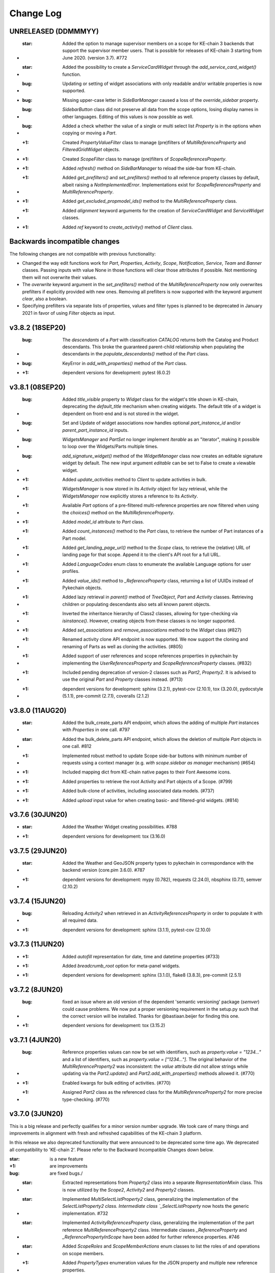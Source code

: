 Change Log
==========

UNRELEASED (DDMMMYY)
--------------------

* :star: Added the option to manage supervisor members on a scope for KE-chain 3 backends that support the supervisor member users. That is possible for releases of KE-chain 3 starting from June 2020. (version 3.7). #772
* :star: Added the possibility to create a `ServiceCardWidget` through the `add_service_card_widget()` function.

* :bug: Updating or setting of widget associations with only readable and/or writable properties is now supported.
* :bug: Missing upper-case letter in `SideBarManager` caused a loss of the `override_sidebar` property.
* :bug: `SidebarButton` class did not preserve all data from the scope options, losing display names in other languages. Editing of this values is now possible as well.
* :bug: Added a check whether the value of a single or multi select list `Property` is in the options when copying or moving a `Part`.

* :+1: Created `PropertyValueFilter` class to manage (pre)filters of `MultiReferenceProperty` and `FilteredGridWidget` objects.
* :+1: Created `ScopeFilter` class to manage (pre)filters of `ScopeReferencesProperty`.

* :+1: Added `refresh()` method on `SideBarManager` to reload the side-bar from KE-chain.
* :+1: Added `get_prefilters()` and `set_prefilters()` method to all reference property classes by default, albeit raising a `NotImplementedError`. Implementations exist for `ScopeReferencesProperty` and `MultiReferenceProperty`.
* :+1: Added `get_excluded_propmodel_ids()` method to the `MultiReferenceProperty` class.
* :+1: Added `alignment` keyword arguments for the creation of `ServiceCardWidget` and `ServiceWidget` classes.
* :+1: Added `ref` keyword to `create_activity()` method of `Client` class.

Backwards incompatible changes
------------------------------

The following changes are not compatible with previous functionality:

* Changed the way edit functions work for `Part`, `Properties`, `Activity`, `Scope`, `Notification`, `Service`, `Team` and `Banner` classes. Passing inputs with value None in those functions will clear those attributes if possible. Not mentioning them will not overwrite their values.
* The `overwrite` keyword argument in the `set_prefilters()` method of the `MultiReferenceProperty` now only overwrites prefilters if explicitly provided with new ones. Removing all prefilters is now supported with the keyword argument `clear`, also a boolean.
* Specifying prefilters via separate lists of properties, values and filter types is planned to be deprecated in January 2021 in favor of using `Filter` objects as input.

v3.8.2 (18SEP20)
----------------

* :bug: The `descendants` of a `Part` with classification `CATALOG` returns both the Catalog and Product descendants. This broke the guaranteed parent-child relationship when populating the descendants in the `populate_descendants()` method of the `Part` class.
* :bug: KeyError in `add_with_properties()` method of the `Part` class.
* :+1: dependent versions for development: pytest (6.0.2)

v3.8.1 (08SEP20)
----------------

* :bug: Added `title_visible` property to `Widget` class for the widget's title shown in KE-chain, deprecating the `default_title` mechanism when creating widgets. The default title of a widget is dependent on front-end and is not stored in the widget.
* :bug: Set and Update of widget associations now handles optional `part_instance_id` and/or `parent_part_instance_id` inputs.
* :bug: `WidgetsManager` and `PartSet` no longer implement `Iterable` as an "iterator", making it possible to loop over the Widgets/Parts multiple times.
* :bug: `add_signature_widget()` method of the `WidgetManager` class now creates an editable signature widget by default. The new input argument `editable` can be set to False to create a viewable widget.

* :+1: Added `update_activities` method to `Client` to update activities in bulk.
* :+1: `WidgetsManager` is now stored in its `Activity` object for lazy retrieval, while the `WidgetsManager` now explicitly stores a reference to its `Activity`.
* :+1: Available `Part` options of a pre-filtered multi-reference properties are now filtered when using the `choices()` method on the `MultiReferenceProperty`.
* :+1: Added `model_id` attribute to `Part` class.
* :+1: Added `count_instances()` method to the `Part` class, to retrieve the number of Part instances of a Part model.
* :+1: Added `get_landing_page_url()` method to the `Scope` class, to retrieve the (relative) URL of landing page for that scope. Append it to the client's API root for a full URL.
* :+1: Added `LanguageCodes` enum class to enumerate the available Language options for user profiles.
* :+1: Added `value_ids()` method to `_ReferenceProperty` class, returning a list of UUIDs instead of Pykechain objects.
* :+1: Added lazy retrieval in `parent()` method of `TreeObject`, `Part` and `Activity` classes. Retrieving children or populating descendants also sets all known parent objects.
* :+1: Inverted the inheritance hierarchy of Class2 classes, allowing for type-checking via `isinstance()`. However, creating objects from these classes is no longer supported.
* :+1: Added `set_associations` and `remove_associations` method to the `Widget` class (#827)
* :+1: Renamed activity clone API endpoint is now supported. We now support the cloning and renaming of Parts as well as cloning the activities. (#805)
* :+1: Added support of user references and scope references properties in pykechain by implementing the `UserReferencesProperty` and `ScopeReferencesProperty` classes. (#832)
* :+1: Included pending deprecation of version-2 classes such as `Part2`, `Property2`. It is advised to use the original `Part` and `Property` classes instead. (#713)
* :+1: dependent versions for development: sphinx (3.2.1), pytest-cov (2.10.1), tox (3.20.0), pydocstyle (5.1.1), pre-commit (2.7.1), coveralls (2.1.2)

v3.8.0 (11AUG20)
----------------

* :star: Added the bulk_create_parts API endpoint, which allows the adding of multiple `Part` instances with `Properties` in one call. #797
* :star: Added the bulk_delete_parts API endpoint, which allows the deletion of multiple `Part` objects in one call. #812
* :+1: Implemented robust method to update Scope side-bar buttons with minimum number of requests using a context manager (e.g. `with scope.sidebar as manager` mechanism) (#654)
* :+1: Included mapping dict from KE-chain native pages to their Font Awesome icons.
* :+1: Added properties to retrieve the root Activity and Part objects of a Scope. (#799)
* :+1: Added bulk-clone of activities, including associated data models. (#737)
* :+1: Added `upload` input value for when creating basic- and filtered-grid widgets. (#814)

v3.7.6 (30JUN20)
----------------

* :star: Added the Weather Widget creating possibilities. #788
* :+1: dependent versions for development: tox (3.16.0)

v3.7.5 (29JUN20)
----------------

* :star: Added the Weather and GeoJSON property types to pykechain in correspondance with the backend version (core.pim 3.6.0). #787
* :+1: dependent versions for development: mypy (0.782), requests (2.24.0), nbsphinx (0.7.1), semver (2.10.2)

v3.7.4 (15JUN20)
----------------

* :bug: Reloading `Activity2` when retrieved in an `ActivityReferencesProperty` in order to populate it with all required data.
* :+1: dependent versions for development: sphinx (3.1.1), pytest-cov (2.10.0)

v3.7.3 (11JUN20)
----------------

* :+1: Added `autofill` representation for date, time and datetime properties (#733)
* :+1: Added `breadcrumb_root` option for meta-panel widgets.
* :+1: dependent versions for development: sphinx (3.1.0), flake8 (3.8.3), pre-commit (2.5.1)

v3.7.2 (8JUN20)
---------------
* :bug: fixed an issue where an old version of the dependent 'semantic versioning' package (`semver`) could cause problems. We now put a proper versioning requirement in the setup.py such that the correct version will be installed. Thanks for @bastiaan.beijer for finding this one.
* :+1: dependent versions for development: tox (3.15.2)

v3.7.1 (4JUN20)
---------------

* :bug: Reference properties values can now be set with identifiers, such as `property.value = "1234..."` and a list of identifiers, such as `property.value = ["1234..."]`. The original behavior of the `MultiReferenceProperty2` was inconsistent: the `value` attribute did not allow strings while updating via the `Part2.update()` and `Part2.add_with_properties()` methods allowed it. (#770)
* :+1: Enabled kwargs for bulk editing of activities. (#770)
* :+1: Assigned `Part2` class as the referenced class for the `MultiReferenceProperty2` for more precise type-checking. (#770)

v3.7.0 (3JUN20)
---------------

This is a big release and perfectly qualifies for a minor version number upgrade. We took care of many things and improvements in alignment with fresh and refreshed capabilities of the KE-chain 3 platform.

In this release we also deprecated functionality that were announced to be deprecated some time ago. We deprecated all compatibility to 'KE-chain 2'. Please refer to the Backward Incompatible Changes down below.

:star: is a new feature
:+1: are improvements
:bug: are fixed bugs./

* :star: Extracted representations from `Property2` class into a separate `RepresentationMixin` class. This is now utilized by the `Scope2`, `Activity2` and `Property2` classes.
* :star: Implemented `MultiSelectListProperty2` class, generalizing the implementation of the `SelectListProperty2 class. Intermediate class `_SelectListProperty` now hosts the generic implementation. #732
* :star: Implemented `ActivityReferencesProperty` class, generalizing the implementation of the part reference `MultiReferenceProperty2` class. Intermediate classes `_ReferenceProperty` and `_ReferencePropertyInScope` have been added for further reference properties. #746
* :star: Added `ScopeRoles` and `ScopeMemberActions` enum classes to list the roles of and operations on scope members.

* :+1: Added `PropertyTypes` enumeration values for the JSON property and multiple new reference properties.
* :+1: Added `CustomIconRepresentation` to change the font-awesome icons of KE-chain scopes and activities. Default icon display mode is set/gettable, defaulting to "regular".
* :+1: Added `show_name_column` input to the `add_supergrid_widget` method of the `WidgetsManager`.
* :+1: Added `show_download_button` and `show_full_screen_button` inputs to the `add_attachmentviewer_widget` method of the `WidgetsManager`.
* :+1: Added `link_value` input to the `add_card_widget` method of the `WidgetsManager`. Linking to sub-process activities now opens the link in tree view by default.
* :+1: Created mapping table `property_type_to_class_map` to convert between property types from the `PropertyType` enumeration and property classes derived from the `Property2` class.
* :+1: Added `BaseInScope` base class for KE-chain objects limited to a single scope. It inherits from `Base` itself. The new class is used for Parts, Properties, Activities, Widgets, Associations and Services. Original class is still used for Scopes, Teams, Users, Banners, Notifications and ServiceExecutions.
* :+1: Moved `scope` property method to the `BaseInScope` class, adding lazy retrieval to limit overhead.
* :+1: Improved robustness of teardown for tests for the `Scope2` class.
* :+1: Added `editable` argument to the `add_attachmentviewer_widget` method of the WidgetsManager, to enable both viewing and editing of the attachment.
* :+1: Added `show_log` argument to the `add_service_widget` method of the WidgetsManager, to separate the log file and log message.
* :+1: Added `Alignment` enum class, leaving `NavigationBarAlignment` as wrapper for backwards compatibility.
* :+1: Added intermediate `create_configured_widget` method in WidgetsManager  for widgets with associated properties.
* :+1: Moved all inherited `Property` methods into the `Property2` class and removed Property as its superclass.
* :+1: Large clean-up for user-input validation for most `Client` methods to provide consistent error messages.
* :+1: Added intermediate `_retrieve_singular` method in `Client` class to simplify other methods intended to get 1 object. These other methods all had identical dependency on methods to retrieve more than 1 object, such as `part()` on `parts()`.
* :+1: Improved traceback of any `APIError` by printing content from the `response` and/or `request` if provided by keyword arguments, e.g. `APIError("Incorrect value!", response=response)`. (#742)
* :+1: dependent versions for development: semver (2.10.1), pytest (5.4.3), pytest-cov(2.9.0), Sphinx (3.0.4), nbsphinx (0.7.0), tox (3.15.1), flake8 (3.8.2), pre-commit (2.4.0), mypy (0.780), removed PyOpenSSL which was only for python 2.7.

* :bug: Editing an `Activity2` now uses its `__init__` to refresh with the JSON from the response, removing an additional reload to get updated values.
* :bug: Added `Activity2.scope_id` setter method (self-induced bug due to the introduction of `BaseInScope`).
* :bug: Moved the serialization of property values from the `Part2._parse_update_dict()` method to the new `Property2.serialize_value()` method. This new method is used in the `_put_value()` method of this class to have identical serialization in both `value` and `part.update()` mechanics.
* :bug: The bulk update of property values via the `use_bulk_update` attribute and `update_values` method now uses the same serialization pipeline as synchronous updating. Also made the attribute a `Property2` class property, converting it to a singleton.
* :bug: Refactored the `reload` method of the `Client` class to be able to reload any Pykechain class object. #760
* :bug: Scope edit cleared some properties from the scope if they were not provided.

Backwards incompatible changes
------------------------------

We deprecated the following:

* `get_all_children` helper function for parts and activities. Use the `all_children` method instead.
* The `MultiReferenceProperty2.choices()` method now returns an empty list if no `Part` model is yet configured. Now the method no longer raises a TypeError (i.e. 'NoneType' object is not subscriptable).
* We deprecated the `ActivityTypes`: `USERTASK`, `SERVICETASK` and `SUBPROCESS` from `ActivityType` enum class.
* We deprecated the option to use `START` from `NavigationBarAlignment` enum class.
* We deprecated the mapping table `WIMCompatibleActivityTypes`.

v3.6.4 (20APR20)
----------------

* :bug: removed use of the old API usage of `descendants`. (#741)
* :+1: We will now raise the correct errors when retrieving an `active banner`. (#741)
* :+1: We now use actual depth-first sorting of children. (#741)
* :+1: For testing and development: Less hard-coded and centralized teardowns, using `assertEqual(expected, received)` format. (#741)
* :+1: dependent versions for development: Sphinx (3.0.2), nbsphinx (0.6.1)

v3.6.3 (14APR20)
----------------

* :+1: Added `current_user()` method on the Client class to return the `User` object of the user connected to KE-chain.
* :+1: Added various arguments to the `create_notification()` method.
* :+1: Added `edit()` method to the Notification class.
* :bug: Removed old API usage of `descendants` from `copy()` of the Part class.
* :bug: Raising correct errors whenever no (or multiple) active banner exist in the `active_banner()` method.

v3.6.2 (27MAR20)
----------------

* :bug: We found out that the regex to validate the email addresses was incorrectly defined. We added additional tests to fix this. (thanks to @jberends for the omission and the fix)

v3.6.1 (UNRELEASED)
-------------------

This was never released due to some inappropriate tagged.

v3.6.0 (26MAR20)
----------------

This minor releases adds two new concepts (:star: :star:) that also exist in the KE-chain backend. We added a `Banner` concept that allows powerusers
to set an announcement banner which is displayed (and can be dismissed) in KE-chain for all logged-in users within a certain timeperiod. We also added the concept of a `Notification` in KE-chain, where email or in-app notification can be displayed suchs as sharing a link of
a task to another user, or sharing a PDF of a task to another user or and external email address.

* :star: Implemented `Banner` model and methods to create, delete and retrieve them. #725 (Thanks to @jelleboersma for the implementation)
* :star: Added the concept of a `Notification` including the possibility to retrieve, create(send) and delete `Notifications`. #467 (thanks to @raduiordache for the implementation)
* :star: Added the possibility to share a link or PDF of an activity using the `Activity2.share_pdf()` or `Activity2.share_link()`. #467 (thanks to @raduiordache for the implementation)
* :bug: When adding a new `Activity2` to a parent, it will now cache its childeren in case the parent also have the children cached. In essence it updates the `_cached_children`. #722 (thanks to @jelleboersma)
* :+1: dependent versions for development: pytest (5.4.1), mypy (0.770), tox (3.14.6)

v3.5.4 (9MAR20)
---------------

* :star: implemented retry on connection errors for the `Client`. This will ensure that if the client connection to the server has been dropped, the client will retry the request again with an exponentional backoff not to overload. #714
* :+1: dependent versions for development: sphinx (2.4.4)

v3.5.3 (27FEB20)
----------------

This is release :100: of pykechain! That means :cake:!

* :bug: Fixed a bug where the API parameters for the `Service` now includes additional attributes on its objects. #709. Thanks to @bastiaanbeijer and @raduiordache for finding it and @jelleboersma for providing the fast resolution.

v3.5.2 (26FEB20)
----------------

* :bug: Fixed a bug in the multi references property where the call made to the backend with a normal user would require more information than only the id's of the parts, this resulted in an API error in the retrieval of the referred instances. #707 Thanks @BastiaanBeijer for the discovery and @JelleBoersma for the quick fix.
* :bug: `child()` method of Part2 now robustly retrieves child parts created after retrieval of the parent itself, regardless of the `_cached_children`.

v3.5.1 (25FEB20)
----------------

* :bug: Default widget title is now respected when widgets are created with `title=False`.
* :+1: Improved typing of `TreeObject` methods in its subclasses.

v3.5.0 (24FEB20)
----------------

This release brings some interesting changes to pykechain. We discovered suddenly that the `Activity` and `Part` where actual trees, being a sustainable company, we also implemented them as such. You will find additional helper methods on both models such as `child()`, `all_children()`, and `siblings()`. This release also bring many small updates from two 'bug hunting' pull requests.

* :star: Creation of `Widgets` without a title but with a reference (or `ref`) now supported via the `show_title_value` keyword.
* :star: Implemented `child` method for `Part2` and `Activity2` class. Also implemented "dunder" method `__call__()` as short-hand for `child()`, making tree searching much simpler to code, e.g: `child = root('part')('child')`
* :star: Creation of `Widgets` without a title but with a reference (or `ref`) now supported via the `show_title_value` keyword.
* :star: Added `Association` class and retrieval method `associations()` on the `Client` class.
* :bug: Creation of `Activity` now uses parent's `classification` if provided.
* :+1: Deprecated `get_all_children` helper function. It is replaced by the `all_children` method on the `Part2` and `Activity2` classes.
* :+1: Added `classification` attribute to the `Part2` class.
* :+1: Added caching of children to the `Activity2.children()` method.
* :+1: Moved creation of WidgetsManager instances from the `widgets()` method of the Client to Activity class. The Client's method output is now consistent with the `create_widget(s)` methods. #693
* :+1: Moved `delete_widget(s)` methods from WidgetsManager to Client class.
* :+1: Refactored Widget's `delete` method to now calls its WidgetManager, if available, to maintain a consistent Widget list.
* :+1: Added `__contains__` method to WidgetsManager to support "widget in manager" comparisons.
* :+1: Creation of `Activity` now uses parent's `classification` if provided.
* :+1: Added `page_size` input to the `add_scope_widget` method of the WidgetManager class to set the pagination of the `Scope` widget.
* :+1: dependent versions for development: sphinx (2.4.3), pre-commit (2.1.0), requests (2.23.0)

Backward incompatible changes
~~~~~~~~~~~~~~~~~~~~~~~~~~~~~

* The `Client.widgets()` method now returns a list of `Widget` objects. In the past this was a `WidgetsManager` object that contained additional helper/widgetfactory methods to instantiate a widget. This is now brought in line with other `Client` widget methods like `Client.create_widget()`, etc. (reg #693)


3.4.0 (17FEB20)
---------------

* :star: Added `Client` method for the bulk-update properties API endpoint. #663
* :star: Added `Property2` flag `use_bulk_update` and class method `update_values` to support bulk-update of property values while still using the `value` attribute. #663
* :bug: `has_value` method of the `Property2` class now accurately predicts floats, integers and boolean values. #675
* :bug: `value` attribute of `AttachmentProperty` class now refreshes automatically when uploading attachments. #675
* :+1: moved bulk-update of widgets to the client. Also split the `_validate_widget` and the `_validate_related_models` Client methods. #658
* :+1: Updated `populate_descendants()` to use new API and actually store the `_cached_children`.
* :+1: Added test to confirm a value of `None` clears a reference property. #468
* :+1: Keyword-arguments provided when creating widgets via the `WidgetsManager` do now propagate successfully.
* :+1: Improved unittests for `Property2`, `AttachmentProperty2` classes.
* :+1: dependent versions for development: semver (2.9.1), coveralls (1.11.1), Sphinx (2.4.1), tox (3.14.5)

3.3.2 (6FEB20)
--------------
* :bug: `Activity2` method `_validate_edit_arguments` now correctly checks for members of the scope prior to assigning new assignees.
* :star: added thousand separators representation on numeric properties to pykechain. #670 (thanks to @raduiordache)
* :+1:Fix the `Widget.parent()` method call. #655
* :+1:Updated `populate_descendants()` to use new API and actually store the `_cached_children`. #662
* :+1: dependent versions for development: pydocstlye (5.0.2), nbsphinx (0.5.1), pytest (5.3.5), pre-commit (2.0.1)

3.3.1 (8JAN20)
--------------
* Fixed a lingering performance issue with `Part.add_with_properties()`. In older KE-chain API versions a full part refresh was needed in order to re-retrieve the attributes of a `Part`. In the current backend API this is not needed anymore. The attribute that caused this was the `refresh` flag in the `Part.add_with_properties` method call and resulted in the re-retrieval of all children of a part and caused longer cycle times once the list of children grows longer (linear). This flag will be deprecated in the next release. Currently all Parts are automatically refreshed with information from the backend in a lightweight manner (without an extra API call). The part just created with the method `add_with_properties` is added to the `Part`'s children automatically if the children of the parent are already once retrieved (and cached). Many thanks to our committed users / customers for finding this and pointing this out.
* Updated type hinting for all methods for `Part2` objects, to assist the user in capable Python Development Environments (IDE's - such as Pycharm or VSCode) to write error-free code.
* Added a Pending Deprecation Warning when setting the `refresh` attribute on the `Part.add_with_properties(refresh=False/True)`. It will be removed in version 3.4 and an DeprecationWarning Exception will be raised then.

3.3.0 (7JAN20)
--------------
* Added scope widget button customization in the `WidgetManager` method `add_scope_widget`.
* Added native KE-chain pages as option for the `Card` widget `link` value. Use the `KEChainPages` enum to set your target.
* Added `show_images` to the inputs of `add_supergrid_widget` and `add_filteredgrid_widget` methods.
* Organized function headers of the `WidgetManager` methods to match the order of the inputs.
* Added `edit_cascade_down` method to the `Activity2` class to trickle-down the changes to the attributes of a subprocess.
* Added `APP` classification options to the tasks to actively work on the `APP` screens (not end-user editable)
* Added support of Python 3.7 and 3.8 in sim scripts to support future unlocking of this feature in KE-chain 3.2 (FEB20).

3.2.4 (6JAN20)
--------------
* Feature: migrating `async` to `async_mode` for all backend api's for future compatibility. Determines if backend lives on version 3.1.0 or above. (#649)
* dependent versions for development: coveralls (1.10.0), Sphinx (2.3.1), mypy (0.761), tox (3.14.3), pre-commit (1.21.0)

3.2.3 (19DEC19)
---------------
* :bug: copying of (multiple) `1-or-many` `Part` models to the same parent is now fixed. #636 Thanks to @jelleboersma
* :bug: copy/move of a `Part` also refreshes the part to ensure all properties are copied/moved. #636
* :point_up: dependent versions for development: pytest (5.3.2), coverage (pinned to < 5.0), Sphinx (2.3.0), mypy (0.760)

3.2.2 (14DEC19)
---------------
* made `Activity.associated_parts()` great again. #523 Thanks to @raduiordache
* Added also the possibility to get the associated objects of an `Activity` with ids only. #523
* Updated dependent versions for development: pydocstyle (5.0.1)

3.2.1 (06DEC19)
---------------
This is the day after 'Sinterklaasavond' :gift: edition of pykechain.

 * Update the `Client.create_widgets` (bulk create widgets) and `Client.update_widgets_associations` (bulk update widget associations) to work seamlessly with the backend on it as we discovered a bug in the backend during tests of these methods. Additional tests where added as well. #617, #626
 * Added `SideBarManager` and `SideBarButton` classes to support configuration of the scope side-bar. #539
 * Added Enumeration classes `KEChainPages`, `SubprocessDisplayMode`, `URITarget` and `FontAwesomeMode` to support configuration of the scope side-bar. #539
 * Added `is_url` url checker, with a tap to the :tophat: for Konsta Vesterinen and his implementation of an URL validator. #539
 * Added pre commit hooks for developers. Use `pre-commit install` to install the hooks in your local repo and while committing, watch your git console (in Pycharm in the 'Version Control' tab (bottom) > 'Console' tab). If you want to run the pre-commit hooks on all files (not only those ones that changes in the commit) run `pre-commit run -a` on the command line (Terminal).

3.2.0 (03DEC19)
---------------
 * Added bulk widget creation and editing of widgets. #617 (thanks to @jelleboersma)
 * Added methods to retrieve pykechain objects from the server via 'ref'. Including services. #608. (thanks to @raduiordache)
 * Added `edit` and `delete` methods to `Team` class and fixed some bugs relating to `Team` creation. #620 (thanks to @jelleboersma)
 * Added additional inputs to create an `Activity`: `status`, `start_date`, `due_date`, `description`, `classification`. #615 (thanks to @jelleboersma)
 * Bugfix: `Part.scope()` retrieves the part's scope regardless of its status. (thanks to @jelleboersma)
 * Improved `Client` exception messages when retrieving singular objects, e.g. `Client.scope()` (thanks to @jelleboersma)
 * Updated dependent versions for development: mypy (0.750), tox (3.14.2), sphinx (2.2.2), coveralls (1.9.2 :vulcan_salute:️)

3.1.5 (29NOV19)
---------------
This is the black friday edition of pykechain.

 * Changed the default upload of a sim script to use python 3.6 when executed on KE-chain as a script.
 * Added tests for retrieving objects by `ref`. (#608 - thanks to @jelleboersma for the find and @raduiordache for the PR)
 * Updated the implementation of the `add_scope_widget()` method to support filters. (thanks to @jelleboersma)
 * Updated dependent versions for development: twine (3.1.1), pytest (5.3.1)

3.1.4 (25NOV19)
---------------
 * Updated the implementation of the `Scope.members()` method when dealing with `is_leadmember` and `is_manager` filters. (thanks to @jelleboersma)
 * Updated CI tests to use Github Actions.

3.1.3 (22NOV19)
---------------
 * Fixed the bulk editing and creating of parts (`Part2`) which have attachments in the list of properties. In the background we now separate the upload of attachments from the update of the properties. #590 (Thanks to @jelleboersma)
 * Fixed a bug with timezones.
 * Updated dependent versions for development: nbsphinx (0.5.0), pytest (5.3.0), jsonschema (3.2.0), twine (3.0.0), pyopenssl (19.1.0).

3.1.2 (14NOV19)
---------------
 * small fix for backwards compatibility of `CardWidgetLinkTarget` enum.

3.1.1 (UNRELEASED)
------------------
 * This version is never released to the public

3.1.0 (14NOV19)
---------------
 * Added `Activity2.move()` function to move an Activity somewhere else under another Activity into this code base. (#579 thanks to @raduiordache)
 * Created a framework for Property Representation, similar to the ones provided in KE-chain. Using this framework you can add representation for e.g. the SelectList, such as shown as a dropdown, checkboxes or a button. Check out the documentation on `SelectListRepresentations`. We also added `DecimalPlaces`, `SignificantDigits`, `LinkTarget` and `ButtonRepresentation`. (#532 thanks to @jelleboersma)
 * Added `FileSizeValidator` and `FileExtensionValidator` to pykechain. Now you can use it also to create these validators for `AttachmentProperty2`-ies. Also if these validators are active on properties you can use the `Property2.is_valid()` api to check if the property conforms to these validators. With `Property2.get_reason()` you retrieve the reason for the validator being either valid or invalid. This will override the patch release of 3.0.2. #573
 * Added `ImageFitValue` enum to better support the `CardWidget` and `AttachmentviewerWidget` generation and editing. #582 (thanks @jelleboersma)
 * Updated dependent versions for development: tox (3.14.1)

3.0.2 13NOV19
-------------
 * Ensured proper handling of filesize and fileextension validators in KE-chain. This is a temporary release for compatibility reasons. It will be replaced with fully blown Validators in the next release. (thanks to @bastiaanbeijer for finding it)

3.0.1 12NOV19
-------------
As we dropped Python 2.7 support we improve the code throughout on type hinting and type checking. We do this for
better code and code that is less prone to errors while developing python applications on top of KE-chain
with pykechain. This release improves the code in several places in this regard.

 * (for developers) Additional type checking and type hinting consistencies fixed (thanks to @jelleboersma)
 * (for developers) added enumerations inheritance (thanks to @jelleboersma)
 * small fix for the `Client.user()` methods that expects a `id` keyword in the backend and got a `pk`. (thanks to @jelleboersma)
 * refactored the `update_dict` for bulk actions where `fvalues` can be used such as part create with properties and part update with properties (thanks to @jelleboersma)

3.0.0 31OKT19
-------------

This is a next major release of pykechain, adding support for the legacy version of the Product Information Module (PIM) in KE-chain as well as the new version PIM3.

Backward Incompatible Changes
~~~~~~~~~~~~~~~~~~~~~~~~~~~~~
* this version is incompatible with Python version 2.7. It will produce a `RunTimeError` when trying to execute this in ``Python 2.7``. This is due to the fact we added Python 3 type hints to the source code to improve stability.
* When connecting to KE-chain version 2 API backends, please refer to ``pykechain version 2.7``. This versions attempts to autodetect the version of the API and switch to legacy classes and methods accordingly, but YMMV. In your requirements you can place the following line: ``pykechain <= 2.7.99`` to ensure that the latest pykechain v2 is installed.

Major differences
~~~~~~~~~~~~~~~~~

 * Widgets are not part of KE-chain 3. The `Activity` object does provide a `WidgetManager` to add, remove, reorder, insert and manage `WidgetSets` in general.
 * There are some new widgets introduced, please refer to `the documentation <https://pykechain.readthedocs.io/en/latest/developer_api.html>`_
 * We have a new `Part2`, `Property2` and `Scope2` API endpoint (``/api/v3/...``). This API is faster but asks the call to be more explicit on what fields to return initially.
 * KE-chain 3 has widget level associations, and not on activity anymore. That means that parts and part models are associated per widget.
 * We made over 300 commits with updates, improvements and changes in relation to pykechain v2.

Improvements
~~~~~~~~~~~~
 * Added `clone_scope()` method to the `Client` and the `Scope` object. With the right permissions you can now clone a project using pykechain.
 * We added 'representation' for some property types in the KE-chain 3 backend. In such way we can support alternative representations of eg. single select list as a list of buttons in the frontend, greatly improving the usability on mobile devices.
 * More consistent handling of pykechain base objects throughout the code. Now you can pass in a pykechain Base subclassed object almost anywhere, where in the past you could only have passed only the UUID/id.
 * We added `ref` to most pykechain models. You can find `Properties` of a `Part` based on the `id`, `name` or `ref` now. You can also search most models for its `ref`. The `ref` is a slugified value of the original name of the object in KE-chain.
 * We enabled the options `check_certificates` in the `pykechain.helpers.get_project()` function and the `Client`. You can use this to disable the check for https certificates in pykechain, eg. to connect to the local HTTPS host or to a on-premise host that has a self-assigned certificate.
 * We added a `DatetimeProperty` to more precisely manage the conversion of datetimes back and forth with the API.
 * We added type hints on most, if not all major methods.
 * We updated the documentation.
 * We test pykechain version 3 against python 3.5, 3.6, 3.7, 3.8 and pypy3 - and naturally all tests pass.

2.7.0 (31OKT19)
---------------

.. warning::
   This is the **last release** that is compatible with **Python 2.7**, `which is due for sunsetting in Januari 2020 <https://www.python.org/dev/peps/pep-0373/>`_.

   This is the **last release** that is compatible with the **KE-chain 2 API** (KE-chain API versions < 3.0).

.. note::
   For releases of ``KE-chain >= v3.0``, you need a ``pykechain >= 3.0``.

 * Added a function to retrieve the associated activities of a part: `Part.associated_activities()` and `Property.associated_activities()`. (#503 - Thanks to @raduiordache for the PR)
 * Added a function to count parts `Part.count_instances()` using a lightweight call to the API. (#485 - Thanks to @raduiordache for the PR)
 * Updated dependent versions for development: pytest (5.2.2),tox (3.14.0), twine (2.0.0), matplotlib (3.1.1), Sphinx (2.2.1), semver (2.9.0), flake8 (3.7.9), mypy (0.740), jsonschema (3.1.1), nbsphinx (0.4.3), pydocstyle (4.0.1)
 * Added a source distribution to PyPI.

2.6.1 (17JUN19)
---------------
 * Fixed a bug where in the move/copy functionality the options to `ReferenceProperty` and `AttachmentProperty` where not passed down. Thanks to @raduiordache. (#502)
 * Updated dependent versions for development: requests (2.22.0), pytest (4.6.3),tox (3.12.1), twine (1.13.0), matplotlib (3.1.0), Sphinx (2.1.1).

2.6.0 (23APR19)
---------------
 * Added the possibility to create a scope, clone a scope, and delete a scope. Check `Client.create_scope()`, `Scope.clone` and `Scope.delete` for documentation. (#359)

2.5.7 (18APR19)
---------------
 * Added additional properties for the `Service` and `ServiceExecution` class. Now you can retrieve the `Service.filename` amoungst others. Please refer to the documentation of `Service` and `ServiceExecution` to see the properties that are now available (a feature request by @JelleBoersma). #480
 * We added a utility function to `parse_datetime` strings into `datetime` objects. These strings are in a json response from the KE-chain backend and are now properly translated and timezoned. #482
 *  Updated dependent versions for development: pytest (4.4.1), mypy (0.701), tox (3.9.0).

2.5.6 (13APR19)
---------------
 * Small patch release to ensure that the `Activity2.assignees` returns an empty list when nobody is assigned to the task. #477. Thanks to @raduiordache for finding it out.

2.5.5 (11APR19)
---------------
 * Added properties to the `Property` to directly access properties such as `unit`, `description` and `type`. `Property.type` refers to a `PropertyType` enum. #469
 * Added a property to the `AttachmentProperty.filename` to return the filename of an attachment. #472
 * Added a property to retrieve the assignees list of an activity through `Activity2.assignees`. This will return a list of `User`'s assigned to the activity. #473
 * Added additional properties to `Service` such as `name`, `description` and `version` of a service. #469
 * Added additional properties to `Scope` such as `description`, `status` and `type`. #469
 * Updated dependent versions for development: matplotlib (3.0.3), jsonschema (3.0.1), pytest (4.4.0), sphinx (2.0.1), mypy (0.700), tox (3.8.6).

2.5.4 (28FEB19)
---------------
 * Fixed a bug where the update of the single select list options could overwrite the existing validators. Thanks to @jelleboersma for finding this out and creating the PR. (#446)
 * Updated dependent versions for development: sphinx (1.8.4), mypy (0.670), pytest (4.3.0), flake8 (3.7.7), jsonschema (3.0.0), pyOpenSSL (for python 2.7, 19.0.0).
 * Updated security advisory to install requests package later than 2.20.0 (CVE-2018-18074).

2.5.3 (21JAN19)
---------------
 * Fixed a bug where a numeric range validator from a property was not correctly instantiated for provided min/max values when the validator was retrieved from the KE-chain backend. Thanks to @bastiaanbeijer for finding this! (#435)
 * Updated dependent versions for development: requests (2.21.0), sphinx (1.8.3), pytest (4.1.1), mypy (0.660), nbsphinx (0.4.2), tox (3.7.0).


2.5.2 (30NOV18)
---------------
 * Fixed the customizations to be compatible with KE-chain 3: `Custom Title` replaced by `Custom title`; added the possibility to include the `Clone button` where applicable. The `metaWidget` now uses 'Set height' and 'Automatic height'. (#421) thanks to @raduiordache.
 * Updated dependent versions for development: requests (2.20.1), sphinx (1.8.2), pytest (4.0.1), requests (2.20.0), matplotlib (3.0.2)

2.5.1 (05NOV18)
---------------
 * patch release to include the dependency pytz in the normal list of dependencies, not only for development.

2.5.0 (1NOV18)
--------------
 * Added the ability to set and retrieve the scope tags using the `Scope.tags` property. (#367)
 * Added timezone, language and email to the user object. You can access this directly as a property on the `User` object. (#378)
 * Ensured that you can now filter users on their name, username and email. (#373)
 * Added the possibility to generate a PDF from an activity even with attachments included. The later is an async process on the KE-chain server and pykechain uses a 'hint' to retrieve the PDF once it becomes available on the server. It has an timeout of 100 seconds. (#406)
 * included many updated tests for the copy_move functionality including cross reference properties. (#376)
 * Updated dependent versions for development: semver (2.8.1), pydocstyle (3.0.0), mypy (0.641), requests (2.20.0), flake8 (3.6.0), matplotlib (3.0.1), pytest (3.9.3), tox (3.5.3)

2.4.1 (26SEP18)
---------------
 * Added support for the `Scope.team` property. Will return a `Team` object if the project has a team associated to it, otherwise None. (#392)
 * Included `Team` object in the API documentation.

2.4.0 (26SEP18)
---------------
 * Added the `Team` concept. You can now query the API to retrieve `Teams` using `client.team(name='My own team')`. You can also now `Team.add_members` and `Team.remove_members` with their `TeamRoles`. (#391)
 * Updated dependent versions for development: twine (1.12.1)

2.3.3 (24SEP18)
---------------
 * Fixed an issue with the `scope.edit()` method. It will handle now the assignment of the team with a `team_id` correctly. Thanks @stefan.vanderelst (#388)
 * Updated dependent versions for development: tox (3.4.0), pytest (3.8.1), sphinx (1.8.1)

2.3.2 (19SEP18)
---------------
 * The setting of the min and max value of the numeric range validator could not correctly deal with a value of None. That is fixed. Thanks to @JelleBoersma for the fix! (#382)
 * Additional widgets are introduced in KE-chain or in the process of being introduced, so we updated the enumerations. In this process we also updated the jsonschema of the widget to check against before uploading a customization to KE-chain (#369)
 * Updated dependent versions for development: tox (3.2.1), pytest (3.8.0), nbsphinx (0.3.5), sphinx (1.8.0), mypy (0.630) and matplotlib (3.0.0)

2.3.1 (2AUG18)
--------------
 * The details of a scope can now be edited using `Scope.edit()` method. This contains action already prepared for the KE-chain 2.16.0-143 release (Mid August). (#357)

   For example:

    >>> from datetime import datetime
    >>> project.edit(name='New project name',
    ...              description='Changing the description just because I can',
    ...              start_date=datetime.utcnow(),  # naive time is interpreted as UTC time
    ...              status=ScopeStatus.CLOSED)

 * Updated dependent versions for development: pytest (3.7.0)

2.3.0 (26JUl18)
---------------
 * We added additional utilities to help pykechain script developers to `Part.copy()`, `Part.move()` and `Part.clone()` part models and part instances. (#343)

For example; To move part models, their children (subtree) and their instances:

    >>> model_to_move = project.model(name='Model to be moved')
    >>> bike = project.model('Bike')
    >>> model_moved = model_to_move.move(target_parent=bike, name='Moved model',
    >>>                                  include_children=True,
    >>>                                  include_instances=True)

 * We added show headers and show columns in the arguments of the property grid to align to KE-chain functionality of the widget. (#350)
 * We added the posibility to use a JSON widget to the list of allowed widgets. (#351)
 * We added the posibility to update the options of a reference property. (#352)
 * Updated dependent versions for development: pytest (3.6.3), tox (3.1.2), sphinx (1.7.6), mypy (0.620)

2.2.4 (22JUN18)
---------------
 * An issue was fixed where the `suppress_kevents` flag was not correctly injected in the API request for all functions that created parts. (#340)
 * Changed the way the cached children are stored when the `Part.children()` method is used. It is now cached as a `List` instead of a `Partset` and you can iterate over the `List` many times in your application. Thanks to Jelle Boersma for finding this. (#341)
 * Updated dependent versions for development: pytest (3.6.2), mypy (0.610), requests (2.19.1)

2.2.3 (5JUN18)
--------------
 * An issue was fixed in the `Activity2.siblings()` function. It now returns the actual siblings (other children of the common parent (subprocess)) for WIM2 based Activities. Thanks to @bastiaanbeijer for finding it, thanks to @raduiordache for fixing it. (#332)
 * Updated dependent versions for development: pytest (3.6.1), semver (2.8.0), pyopenssl (18.0.0), sphinx (1.7.5)

2.2.2 (27MAY18)
---------------
 * We fixed an issue with the pdf download option to ensure that the attachements property is passed as well in preparation for the async pdf downloader release in KE-chain 2.13.0-140 (#329). Found and fixed by @raduiordache; thanks!

2.2.1 (23MAY18)
---------------
 * We ensured that old pykechain code to create a property model when not using the `PropertyType` enums is still compatible with changes introduced in version 1.16.0 (MAR18). We improved the documentation for `Client.create_property()` and `enums.PropertyTypes`. Using 'CHAR' (pre 1.16 style) instead of 'CHAR_VALUE' (enum style) will result in a warning (with suggestion to change this) for old code and will be corrected. Using an invalid `property_type` will result in an `IllegalArgumentError`. (#326)

2.2.0 (14MAY18)
---------------

Major feature: Property validators
~~~~~~~~~~~~~~~~~~~~~~~~~~~~~~~~~~
 * We added support for validators to KE-chain v2.12.0-139 and pykechain. Validators objects are stored on a property and can be used to validate the value of a property. The validator objects are also visualised in the KE-chain frontend. (#317)

Validators have a representation in the frontend of KE-chain 2 (see also documentation on: https://support.ke-chain.com/). The validators are stored on the `Property` object and currently the following validators are implemented:

 * :class:`NumericRangeValidator`: When you provide a range, the validate can check if the value of the property is within range. It can even check a stepsize. See the documentation for :class:`NumericRangeValidators`. A representation in KE-chain is available when the value does not conform to this range.
 * :class:`RequiredFieldValidator`: When you add this to a property (model), the property validates when a value is provided. There is a representation in KE-chain frontend available.
 * :class:`RegexStringValidator`: A special validation to check a string (eg textfield) against a regex pattern. There *no representation in KE-chain 2 in version v2.12.0-138*.
 * :class:`OddNumberValidator` and :class:`EvenNumberValidator`: a validator that checks a numeric field (decimal or integer field) if it is an even or odd number. There *no representation in KE-chain 2 in version v2.12.0-138*.
 * :class:`SingleReferenceValidator`: a special validator that ensures that there can only be a single referenced part selected in a (multi) reference property.

To validate the property object there are several new functions available. :meth:`Property.validate()` to validate all validators attached to the property using the :attr:`Property.value` as basis for the validation. You will be provided back a resulting list with all validations including their validation reason.

To only check if the Property and its value conforms to the list of Validators, use the :attr:`Property.is_valid` and :attr:`Property.is_invalid` properties.

To retrieve the :class:`PropertyValidator` objects that are stored on the `Property` use the property :meth:`Property.validators`. You can set a list of :class:`PropertyValidator` objects to this property as well, which will be stored on the `Property` in KE-chain using an API call.

To add validators to a property (model)::

    >>> bike_model = project.model(name='Bike')  # type: Part
    >>> electric_range = bike_model.property('electric_range')  # type: Property
    >>> range = NumericRangeValidator(minvalue=0, maxvalue=100)  # instantiate a range validation between 0 and 100
    >>> reqd = RequiredFieldValidator()  # instantiate a requiredFieldValidator
    >>> electric_range.validators = [range, reqd]  # save the validators on the property to KE-chain

To validate a value against a validator::

    >>> bike = project.part(name='Bike')  # type: Part
    >>> electric_range = bike.property('electric_range')  # type: Property
    >>> electric_range.value
    None
    >>> electric_range.is_valid  # No value set, invalid according to the requiredFieldValidator
    False
    >>> electric_range.value = 50
    >>> electric_range.is_valid  # Value is provided AND value is within the range (0, 100)
    True
    >>> electric_range.value = -1
    >>> electric_range.is_valid  # However, the value itself is invalid according to the range validation
    False
    >>> electric_range.validate(reason=True)  # use the explicit validation
    [(False, "Value '-1' should be between 0 and 100"), (True, "Value is provided")]


For more documentation of Validators, please refer to the API documentation at: http://pykechain.readthedocs.io/en/latest/developer_api.html

Fixes and improvements
~~~~~~~~~~~~~~~~~~~~~~
 * A fix was made for the the `Part.populate_descendants()` to be working for part of category `MODEL` too. Thanks to a fix of @raduiordache. (#320)


2.1.1 (10APR18)
---------------
 * We fixed an issue with the caching of the children of a `Part` when you retrieve children with additional filters on it. (#312)

2.1.0 (6APR18)
--------------
 * We added an optimisation to the `Part`. When you use the `Part.children()` method, the children are cached for later re-retrieval. In order to boost performance even more, you can use the `Part.populate_descendants()` function to pre-populate all children for the whole subparttree inside the `Part`. You can easily then access its children without further expensive API calls. (#306)
 * We brought the capabilities of the Text Widget up to specification with the KE-chain 2.10 release. We can now also provide and set the collapsed initial state of the text widget (#310). Thanks to @raduiordache.
 * We added a function to download an activity as PDF (#286). Thanks to @raduiordache.
 * Updated dependent versions for development: pytest (3.5.0), mypy (0.580), nbsphinx (0.3.2), tox (3.0.0), matplotlib (2.2.2), twine (1.11.0), shpinx (1.7.2)

2.0.0 (14MAR18)
---------------

This is a major release of pykechain, adding support for the legacy version of the Workflow Information Module (WIM) in KE-chain as well as the new version WIM2. Based on the version number of the WIM, either an `Activity` or an `Activity2` class is provided.

Major differences
~~~~~~~~~~~~~~~~~

The main diferences in the concepts between WIM1 `Activity` and WIM2 `Activity2` are:

 * In WIM1: The root object is not an `Activity`, while in WIM2 the root object is an `Activity2`. Use predicates such as `is_root` to check this.
 * In WIM1, an `Activity` that exist of the rootlevel, returns a `NotFoundError` when you search for its parent (using the `subprocess()` or `parent` method). In WIM2 you will get the root object back. Use the predicate `is_rootlevel` to help you assess if the `Activity` is indeed on the root level of the project.
 * In WIM1, the types of activity are actually called a `activity_class`, while in WIM2 this is called an `activity_type`. A `UserTask` in WIM1 is a `TASK` in WIM2, and a `Subprocess` in WIM1 is a `PROCESS` in WIM2. The `enums.ActivityTypes` are updated accordingly.
 * In WIM1, the assignees where to be assigned using usernames, in WIM2 user_ids need to be provided. For the sake of compatibility pykechain helps you in this. You can provide usernames to a `Activity2.edit()` and it is automatically translated in user_ids with additional calls to KE-chain.

Other changes
~~~~~~~~~~~~~

 * Revamped the activity API endpoints and functionality to work with the new WIM2 implementation of KE-chain 2.10 (MAR18)
 * Added a number of predicated on the `Activity` object to simplify the introspection of the Activity, eg. `is_rootlevel`, `is_root`, `is_workflow`...
 * We added a translation layer that automatically detects if you connect to WIM1 or WIM2 and automagically translates `activity_class` and `activity_type` and the assigneesids (in lieu of usernames).
 * Added the `Actvity2.parent()` function to retrieve the parent (in lieu for `subprocess()`)
 * Added `User` object in pykechain to check the users in a KE-chain instance.
 * KE-chain for WIM2 added also a version endpoint to check the version of the individual KE-chain 'apps' such as WIM. It is used to automatically give you back the Activity class based on the version you are using. You can check out the `client.app_versions` property.
 * Fixed the way you limit the scope search in Scope.activities() and Scope.activity()

Backward incompatible changes
~~~~~~~~~~~~~~~~~~~~~~~~~~~~~
 * Deprecated the 'inspector components' including its base classes.
 * Deprecated the 'single reference property', which is replaced by the `MultiReference` property.

Pending Deprecation Warnings
~~~~~~~~~~~~~~~~~~~~~~~~~~~~
 * In May 2018 we will deprecate the support of WIM1 in pykechain. `PendingDeprecationWarnings` are in place when you use WIM1 `Activity`.

1.16.0 (14MAR18)
------------------
This is the last release in preparation for the WIM2 release of KE-chain and consequently pykechain. In the next version of pykechain, some backward incompatible changes will happen. A migration path is provided as well.

 * Implemented new functions for adding the following widgets: `Basic table`, `Paginated table`, `JSON`, `Script`, `Notebook`, `Text`, `Attachment viewer` and `Navigation Bar`. (#280)
 * Added two new enums (`SortTable` and `NavigationBarAlignment`) which can be used when adding new widgets. (#280)
 * Added additional enums `WidgetNames` for the proper names of the widgets in the customisation dialog in KE-chain. (#280)
 * Updated the documentation regarding Property Types. (#280)
 * Fixed the enums so they now work correctly for each `PropertyType`. (#280)
 * Wrote a test that tests each property type (we didn't have this before). This will increase the test coverage to ~95% for KE-chain. (#280)
 * Added a new function called `Client.property()`, which allows the user to retrieve one property. (#296)
 * Improved the overall test coverage for `ExtCustomization` class to 100%.
 * increased the coverage of `MultiReference` property tests to 100%. (#296)
 * increased the coverage of `SelectListProperty` tests to 100%. (#296)
 * setting the value of a `SelectListProperty` instance to None empties it.
 * increased the coverage of `Scope` tests to 100%. (#296)
 * increased the coverage of `Client` tests to 99%. (#296)
 * increased the coverage of `Service` tests to 90%. (#296)
 * Updated dependent versions for development: betamax (0.8.1), twine (1.10.0), matplotlib (2.2.0), pytest (3.4.2), mypy (0.570), sphinx (1.7.1)


1.15.4 (15FEB18)
----------------
 * Fixed an issues where the `MultiReference` property did not provide the correct choices. Also fixed a bug where the setting of the value is now performed more robust. (#282)

1.15.3 (8FEB18)
---------------
 * Fixed a bug where the `MultiReference` property only provided back the 'last' `Part` in the internal value due to the way a library parses a list. Fixed that and added tests (#276). Thanks again to @raduiordache.

1.15.2 (5FEB18)
---------------
 * Fixed a bug where the `MultiReference` property could not retrieve parts through the API based on the value of the `MultiReference` property as it incorrectly retrieved the 'id' from the value list (#274). Thanks to @raduiordache!

1.15.1 (2FEB18)
---------------
 * The `Part.property()` method was slightly changed in 1.15 (the argument name was `name` and became `name_or_id`). This is reverted to `name` to be compatible with older pykechain releases. (#271)
 * Updated dependent versions for development: pytest (3.4.0)

1.15.0 (25JAN18)
----------------
 * added ability to provide additional `keyword=value` arguments to many of the part and property methods that either create parts or update properties (#260). This facilitates the use of `suppress_kevents=True` that you might want to use for a backend performance boost. This is a trade-off that the frontend will not be informed of any property updates or new parts until after a reload of the page in the KE-chain frontend application. When you *can use* `suppress_kevents=True` in the method, it is documented in the function. This can be found in de `Developer API docs <http://pykechain.readthedocs.io/en/latest/developer_api.html>`_. Examples of functions that can handle the `supress_kevents=True` as additional `keyword=value` argument are: `Client.create_part()`, `Client.create_model()`, `Part.add()`, `Part.update()`, `Part.edit()` and more like these.
 * added validation of a single select list. The value is not set when it is not in the list of options (#259).
 * enabled to use of property model UUID in the `Part.add_with_properties()` next to using property names. (#258)
 * enabled to search for properties using UUID next to using property names. This is provided for you in `Part.property()`.
 * The `Part.update()` is now considerate if you provide the property UUIDs inside the `update_dict` as well as property names. You can even mix UUIDs and property names together. (#263) Thanks to @raduiordache.
 * functions and methods that check if the correct type was provided to the method as arguments that raised `TypeError` before, are now raising `IllegalArgumentError`.
 * The `Activity.customize()` method and the `InspectorComponents` are now deprecated (since Nov 17) and will raise deprecation errors when called. Use `Activity.customization()` to retrieve the new activity Customization objects.
 * updated dependent versions for development: pytest (3.3.2), sphinx (1.6.6), nbsphinx (0.3.1), matplotlib (2.1.2), mypy (0.560)
 * updated documentation with additional crosslinks and better references.
 * added source code to all API documentation

1.14.0 (11DEC17)
----------------
 * In preparation for the release of KE-chain 2.7.0-132, we added support for multireference properties in pykechain. Pykechain 1.14 is compatible with both older versions of KE-chain as well as the ones supporting multireference properties. The main difference is that you need to provide a list of `Part`s or `part_id`s instead of a single `Part` or `part_id`. It will override the value in KE-chain fully, no adding or substraction methods are provided, you need to do that in your own code.
 * Updated documentation for the `MultiReferenceProperty`.
 * updated dependent versions for development: pytest (3.3.1)

1.13.3 (5DEC17)
---------------
 * added the 'type' attribute to a property (#248)
 * updated the enums documentation to include all the possible enums available (#247)

1.13.2 (4DEC17)
---------------
 * A wrong statuscode check prevented the upload of a script to complete fully in pykechain. The script is properly uploaded, but pykechain checked against wrong code (#246).
 * updated dependent versions for development: pyopenssl (17.5.0), pytest (3.3.0), nbsphinx (0.2.18)

1.13.1 (16NOV17)
----------------
 * Added additional xtypes to the list of allowed xtypes in the customizations in order to support our new widgets. (#240)
 * updated dependent versions for development: pytest (3.2.5)

1.13 (9NOV17)
-------------
 * Added `Service` and `ServiceExecution` models to pykechain (#231). This includes the ability to `create`, `retrieve`, `edit`, `destroy` and `upload` kecpkg files to KE-chain. Also the `retrieve`, `terminate`, and `download log` results for `ServiceExecution`s (which are associated to `Service`s) are available. This brings `pykechain` in line with the full abilities in KE-chain 2 SIM release (31OKT17) (SIM module license needed). Also see the PyPI package `kecpkg-tools` from KE-works to help you smoothen the workflow of creating custom KE-chain supported python packages (`kecpkg`) that can be executed by the KE-chain SIM module.
 * Added additional keywords arguments in the scope and activity searchers. You can now craft complex search queries to the KE-chain API (#231)
 * Prevented the creation of Activities with incorrect activity_class. This is now prevented in pykechain (#225)
 * Added an option for all models to `reload` (will return a new object) and `refresh` (will update in place). (#232)
 * Added additional tests and improved documentation for `Service` and `ServiceExecution` models.
 * updated dependent versions for development: matplotlib (2.1.0), nbsphinx (0.2.16), flake8 (3.5.0), sphinx (1.6.5), mypy (0.540), pydocstyle (2.1.1)

1.12.9 (5OCT17)
---------------
 * Improved scope control for activity queries. Will ensure that the scope_id of an acitivity is properly retrieved and checked for in case of subqueries such as `Activity.children()`, `siblings`, `subprocess`.
 * Updated dependent versions for development: pytest updated to 3.2.3 (#215)

1.12.8 (2OCT17)
---------------
 * Fixed a bug where the scope object was ambigously retrieved during the edit assignees of an activity action. It failed when the scope was closed. Thanks to @raduiordache for its find! (#211)
 * Updated dependent versions for development for tox to 2.9.1 and Sphinx to 1.6.4 (#198, #209)

1.12.7 (2OCT17)
---------------
 * Fixed a bug where a model without an instance raises an incorrect Error. Now it will raise a `NotFoundError` (#207).

1.12.6 (28SEP17)
----------------
 * Fixed a bug in the `models.customisation`. After a succesfull save of a customisation to an activity, the activity could not be retrieved from KE-chain if the activity was part of a closed scope (#205).

1.12.5 (28SEP17)
----------------
 * The `get_project()` helper method will now retrieve a scope a status other than 'ACTIVE' only (#203).
 * Updated the documentation to fix wrongly formatted examples.

1.12.4 (26SEP17)
----------------
 * Fixed a bug in the customization code by which the activity was incorrectly updated after a correctly saved customization to the KE-chain server. In some cases the incorrect customisation was retrieved on name basis, which may resulted in an error raised. Thanks to @raduiordache for finding it (#200).
 * Added `**kwargs` to the `Part.children()`, `Part.siblings()`, `Part.instances()`, `Activity.children()`, and `Activity.siblings()` methods. This will enable more comprehensive searches, eg. by the name of children using `Activity.children(name='Some childs name')` (#199).

1.12.3 (21SEP17)
----------------
 * Fixing the warning: 'could not any envfile' from envparse. Which is suppressed for cosmetics. It is advised to provide a pathname for the envfile when you want to load the environment variables from an envfile (#195).
 * Fixed tests for the envparse warning and refactored the tests to better deal with in-test settings of the environment.

1.12.2 (15SEP17)
----------------
 * Removed a logical error in the checking of the existing of the environment variables.

1.12.1 (15SEP17)
----------------
 * Added the ability to enforce the use of environment variables when the KECHAIN_FORCE_ENV_USE is set to a true value in the environment. Altered documentation and altered tests for that (#193).

1.12 (14SEP17)
--------------
 * Added a new helper `get_project()` to bootstrap a pykechain client and return a project (aka Scope) immediately. You can retrieve a project using direct arguments `url`, `token` (or `username` and `password`), and `scope_id` (or `scope` name). Alternatively, you can provide an `.env` file or provide the arguments from the environment as the environment variables `KECHAIN_URL`, `KECHAIN_TOKEN` (or `KECHAIN_USERNAME` and `KECHAIN_PASSWORD`), and `KECHAIN_SCOPE_ID` (or `KECHAIN_SCOPE`) (#185). This is ideal for `pykechain` scripts in the KE-chain SIM, as we provide support for this to make your scripting experience in KE-chain buttersmooth. An example:

    >>> from pykechain import get_project
    >>> project = get_project(url='http://localhost:8000', username='foo', password='bar', scope='Bike Project')
    >>> print(project.name)

 * Added additional checks for the `Client` to check if the url provided is correct (#185).
 * Improved the state of the project on codacy, a nice code quality monitor, from B to A grade. Removed over 100 insecure code elements, according to codacy. See: https://www.codacy.com/app/KE-works/pykechain/dashboard (#187).
 * Updated dependent versions of pyopenssl to 1.1.2 (#188), pytest to 3.2.2 (#183) and tox to 2.8.2 (#184).
 * Updated coverage of the files to internal standards. The critical models are now 100% tested such as the `Client`, `Activity` and `Part`. (#190) see: https://coveralls.io/github/KE-works/pykechain.

1.11.1 (4SEP17)
---------------
 * Added the ability to clear and attachment field (unlink the attachment). Please refer to the `AttachmentProperty.clear()` method.
 * Ensured a more robust updating of property value all over by altering `Property._value` and `Property._json_data['value']` after you set a value on a property.

1.11 (4SEP17)
-------------
 * In KE-chain 2.5 the way we use task customization has changed drastically. Pykechain (from 1.11 onwards) supports this by implementing a new concept in the activity called `Activity.customization()` (#161). This provides you an `ExtCustomization` object, which you can inspect and add new widgets. Please see the documentation on `ExtCustomization` and `Activity.customization()` for more details. An example to use is:

    >>> activity = project.activity(name='Customizable activity')
    >>> customization = activity.customization()
    >>> part_to_show = project.part(name='Bike')
    >>> customization.add_property_grid_widget(part_to_show, custom_title="My super bike"))

 * Removed previously announced deprecated method for `activity.create_activity()` (use `Activity.create()`).
 * Added deprecation warnings when using `InspectorComponent` objects and old style `Customization` components. They will be removed in November 2017 (introduced in pykechain 1.9)
 * Added the ability to retrieve a list of project members and managers with the `Scope.members()` method (#169)
 * Added the ability to manage member and managers of a scope. See the `Scope.add_member`, `add_manager`, `remove_member`, `remove_manager` (#175)
 * Added the ability to add additional keyword arguments for the methods `Part.update()`, `Part.add_with_properties()` and `Part.edit()`. This will allow to provide additional (including undocumented) arguments to the KE-chain API. (eg. 'suppress_kevents=True') (#177)
 * Added the ability to edit the name of the property, its description and the unit (#146, PR #179)
 * Added classification enumeration (#175)
 * Updated the documentation structure to better access all the pykechain models related documentation. See http://pykechain.readthedocs.io/en/latest/developer_api.html
 * Updated dependent version of tox to 2.8.0 (#178) and further to 2.8.1 (#180)
 * Updated all tests such that our coverage aim of 96%+ is maintained.

1.10.3 (28AUG17)
----------------
 * Corrected the creation of partmodels (`Part` with category `MODEL`) with multiplicities other than `ZERO_MANY` as the provided multiplicity option was not respected in the `create_model()` method of `Client` and `Scope`. Thanks @raduiordache for the find. (#170)
 * Updated tests.

1.10.2 (22AUG17)
----------------
 * Corrected the ability to assign multiple assignees, using a list of assignees to an activity using the `Activity.edit()` method. (#167)
 * Updated tests.

1.10.1 (18AUG17)
----------------
 * updated incorrect tests related to `Activity.associated_parts()`. (#96, #149)

1.10.0 (18AUG17)
----------------
 * Ability to edit the status of an `Activity`. Please refer to the `ActivityStatus` enumerations. (#163)
 * Ability to sort properties of a `Part` model. (#141)
 * Upgraded the requirements of dependent packages for development. (#152, #160, #159, #153, #157, #154)
 * Added tests for all new features to get the > 95% coverage
 * Updated the documentation.

1.9.1 (27JUN17)
---------------
 * Improved testing. Notably on the new inspector objects. No functional change only that we want to reach our goal of 95% test coverage! Thanks to @raduiordache (#137)

1.9.0 (23JUN17)
---------------

 * Added a major new feature to create `Customization`s of activities in KE-chain 2 all programmatically and pythonic. We provide building block classes such as `SuperGrid`, `PaginatedGrid`s and `PropertyGrid`s to make your own task customization. All is documented with examples. A `validation()` method is available. (#110)

    >>> my_task = project.activity('my task')
    >>> bike = project.part(name='Bike')
    >>> customization = Customization()  # init customization object for the task
    >>> my_prop_grid = PropertyGrid(part=bike, title=bike.name)  # create a PropertyGrid
    >>> customization.add_component(my_prop_grid)  # add PropertyGrid to the Customization component list
    >>> customization.validate()  # you can validate the customization
    >>> my_task.customize(customization)  # upload/set the Customization. Ensure you have data access set correctly.

 * Updated the way the `Activity.customize()` method works. This method now accepts a `Customization` object or a josn (as a python dict). It uses the `Customization.validate()` method to validate if it conforms to the required json structure before uploading it to KE-chain.
 * Improved test coverage and refactored the HTTP codes to human readable form. (#128)
 * Added the ability to edit the description of property models. This was included in `Part.create_property(... description=...)` (#135)
 * Add `Part.as_dict()` method to retrieve the properties of a part in pykechain as a python dictionary as `{<property_name> : <property_value>}` (#131)
 * Added the ability to optionally update the name of a part together with the value of its properties. See the `Part.update()` method. (#126)
 * Deprecated the `Activity.create_activity()` method in favor of `Activity.create()`. Use the latter. Will warn with a `DeprecationWarning` until removed.


1.8.0 (05JUN17)
---------------
 * Added `Part.instances()` method for models to find their associated instances. (#113) Also added a
   `Part.instance()` method if you for sure that you will get only a single instance back.
 * Added `Activity.subprocess()`, `Activity.siblings()` and `Activity.children()` methods to the `Activity`.
   It eases relative retrieval of other tasks in the task tree. Documentation is included. (#100)
 * added `Activity.activity_type` property to the Activity.
 * added `ActivityType` enumeration. This can be used to check if the `activity_type` of an `Activity` is either
   a Usertask or a Subprocess.
 * Added ability to retrieve an `Activity` based on an id. As this included in the low level `Client` object,
   it can be used almost everywhere to retrieve an activity by its id (or primary key, pk) eg. in the `Scope.activity`.
 * Added ability to add additional keywords to the activities searcher to be able to search by name, pk, container etc.
 * Added a FutureDeprecationWarning to the `Activity.create_activity()` method. This will is replace with the
   `Activity.create()` method. Update your code please!
 * Added a convenience method to retrieve models and instances related to a task at once:
   `Activity.associated_parts()`. Making use of the already provided method in `Activity.parts()`. (#118)
 * Added missing tests for `Activity.parts()` and `Activity.associated_parts()`
 * added tests for all new features.
 * Updated the documentation.


1.7.3 (01JUN17)
---------------
 * Updated documentation for activity startdate and duedate editting using timezone supported datetime objects.
   If a user want to make use of timezone aware datetime the best way to do it is::

    >>> my_tz = pytz.timezone('Europe/Amsterdam')
    >>> start_date = my_tz.localize(datetime(2017,6,1,23,59,0))
    >>> due_date = my_tz.localize(datetime(2017,12,31))
    >>> my_task.edit(start_date = start_date, due_date = due_date)

 * Fixed a bug where a naive due_date and no provided start_date resulted in an error. Keep them bugs comin'!


1.7.2 (01JUN17)
---------------
 * updated `property.part` property that gets the part for its property. For model this did not work as underlying
   only `category=INSTANCES` were retrieved. Thanks to @joost.schut for finding it and reporting.
 * updated requirements for development.


1.7.1 (29MAY17)
---------------
 * Added `Part.multiplicity` property method. Use the `pykechain.enums.Multiplicity` to check the multiplicity of a part
   against the set multiplicities.
 * Updated documentation (a.o. the Basic Usage notebook).


1.7.0 (29MAY17)
---------------
 * Added `ReferencyProperty.choices()` convenience method to provide you the list of parts (instances) that are
   acceptable as a choice for the value of the reference property.
 * Added `Part.proxy_model()` method that will return the model that is used as the basis for the proxied model.
   A proxied model is a linkedcopy of the proxy_model that can have a different name, but follow that exact model
   definition of the proxy_model including its properties and submodel parts. A handy way to create model structures
   in the catalog world and use a multiple of those in the product world. An example is provided in the documentation.
 * Added the `Activity.edit()` method to be able to update the activity name, description, start_date, due_date
   and assignee.
 * Added the ability to customize an activity using the `Activity.customize()` method using a proper inspector NG json.
 * Upgraded package `requests` to the latest version.
 * Updated documentation according to PEP257.
 * Updated requirements for development.


1.6.0 (3MAY17)
--------------
 * Added a `Part.model()` method to retrieve the model from an instance.
 * (Backwards Incompatibile) The task configuration (association) API is updated to the
   latest KE-chain release (release 2.1.0b-sprint119 30MAR17). This affects the `activity.configure()` method.
   This change is not compatible with older KE-chain 2 releases. For older KE-chain 2 releases use a
   pykechain version < 1.6
 * Added `Getting Started`_ documentation page for pykechain using jupyter notebooks
 * Documentation update for the reference property
 * Updated documentation according to PEP257

.. _Getting Started: http://pykechain.readthedocs.io/en/latest/notebooks/00_getting_started.html

1.5.1 (6APR17)
--------------
 * Patch release to include the python package typing.

1.5.0 (6APR17)
--------------

 * Added ability to edit the part name and description functionality. See the `Part.edit()` method.
 * Added the ability to use the bulk_update_properties API endpoint for KE-chain releases later then 2.1.0b. No need to
   alter your pykechain code. The implementation of `Part.update()` method is augmented to use this faster method of
   uploading changes to property values. For connections to legacy KE-chain 2 instances, use the switch `bulk=False`.
 * Added the ability to create a new part and provide its properties values for KE-chain releases later then 2.1.0b.
   You can use the new `Part.add_with_properties()` method and it will connect to the new KE-chain API endpoint of
   'new_instance_with_properties'. Properties are provided by name and value in a dict. For examples see the docs.
 * Reference properties can now be set with a Part directly. Setting a reference property to None will clear the value.
 * Added the ability to create a proxy model with `Part.add_proxy_to()` and `Client.create_proxy_model()`. For exmaples
   see the documentation.
 * Added enumerations for `Category` and `Multiplicity` in `pykechain.enums`. You can use these constants to ensure
   that these values are correct, aligned and thusfor accepted by KE-chain. Examples are included in the documentation.
 * Attachment properties have now a value set if there is a file attached in KE-chain. Otherwise the value is None.
   Now you are able to check if there is a file attachment set before you download or upload. See the docs for examples.
 * Added type annotations throughout the code and added mypy to the continuous integration pipeline to ensure high
   quality of the code provided.
 * Improved the documentation



1.4.0 (17FEB17)
---------------
 * Added functionality to create part models, just as you create part instances.
 * Added functionality to upload files (using filename), python objects (as json) and matplotlib figures as attachments
 * Added functionality to download attachments directly as file or python objects (from json).
 * Improved logic if you request children or siblings that the corresponding category (Model or Instance) is retrieved.
 * Improved continuous integration.
 * Improved documentation

1.3.0 (16FEB17)
---------------

 * Added functionality to support a select list property type from KE-chain in pykechain. Now you can inquire for the
   options and set the list of options (on the model) to choose from. See documentation of `SelectListProperty`_.
 * Added additional keyword arguments to the `Client.parts()` method. This allows access to additional filters on the
   KE-chain REST API.
 * Fixed a bug that shows a warning when importing pykechain without a `.env` file being present. Improved documentation
   of the `Client.from_env()`_ method. Including an example of this .env file.
 * Improved documentation
 * Improved testing (and coverage)
 * Improved introspection of `PartSet`.

.. _SelectListProperty: http://pykechain.readthedocs.io/en/latest/api/models.html#pykechain.models.SelectListProperty
.. _Client.from_env(): http://pykechain.readthedocs.io/en/latest/api/client.html#pykechain.Client.from_env

1.2.0 (14FEB17)
---------------

 * batch updates of properties in a part using a dictionary is now possible using the part `update({'prop_name': val})`
   `Part`_ method.
 * added relational methods on the part like: `Part.parent()`, `Part.children()` and `Part.siblings()`. See
   documentation of `Part`_ for that.
 * improved documentation
 * improved testing
 * improved introspection of objects due to correct representation for debugging
 * version number now available through pykechain.version

.. _Part: http://pykechain.readthedocs.io/en/latest/api/models.html#pykechain.models.Part

1.1.2 (7FEB17)
--------------

 * improved (iterative) part retriever capability with a batch processed request. Will enable to retrieve large datasets
   than normal, that take longer than a standard timeout. Will concatenate the results of the various requests.
   Check out the documentation for the new `limit` and `batch` parameters on the `Client.parts`_ method.
 * improved upload of files and attachments
 * added bucket and limit filters to limit the number of parts retrieved
 * improved testing
 * improved coverage
 * updated dependencies
 * improved documentation

.. _Client.parts: http://pykechain.readthedocs.io/en/latest/api/client.html#pykechain.Client.parts

1.0.0 (3JAN17)
--------------

 * First public release of pykechain
 * ability to create a client to connect to a KE-chain instance
 * ability to retrieve parts and properties within a KE-chain scope (project)
 * ability to retrieve activities with a KE-chain scope
 * ability to upload and download a property value

0.1.0.dev0 - 0.1.1.dev0 (23DEC16)
---------------------------------

 * Initial pre-release of pykechain
 * ability to create a client to connect to a KE-chain instance
 * ability to retrieve parts and properties within a KE-chain scope (project)
 * limited ability to upload and download a property value
